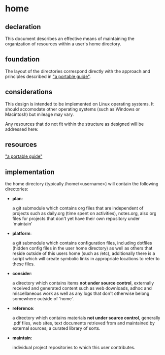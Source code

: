 * home
** declaration
   This document describes an effective means of maintaining the organization of resources within a user's home directory.
** foundation
   The layout of the directories correspond directly with the approach and principles described in [[https://github.com/spaceshipoperator/a_portable_guide]["a portable guide"]].
** considerations
   This design is intended to be implemented on Linux operating systems.  It should accomodate other operating systems (such as Windows or Macintosh) but mileage may vary.
   
   Any resources that do not fit within the structure as designed will be addressed here:
** resources
   [[https://github.com/spaceshipoperator/a_portable_guide]["a portable guide"]]
** implementation
   the home directory (typically /home/<username>) will contain the following directories:
   - *plan*:  
     
     a git submodule which contains org files that are independent of projects such as daily.org (time spent on activities), notes.org, also org files for projects that don't yet have their own repository under 'maintain'
   - *platform*:  
     
     a git submodule which contains configuration files, including dotfiles (hidden config files in the user home directory) as well as others that reside outside of this users home (such as /etc), additionally there is a script which will create symbolic links in appropriate locations to refer to these files.
   - *consider*:  
     
     a directory which contains items *not under source control*, externally received and generated content such as web downloads, adhoc and miscellaneous work as well as any logs that don't otherwise belong somewhere outside of 'home'.
   - *reference*:  
     
     a directory which contains materials *not under source control*, generally .pdf files, web sites, text documents retrieved from and maintained by external sources; a curated library of sorts.
   - *maintain*:  
     
     individual project repositories to which this user contributes.
